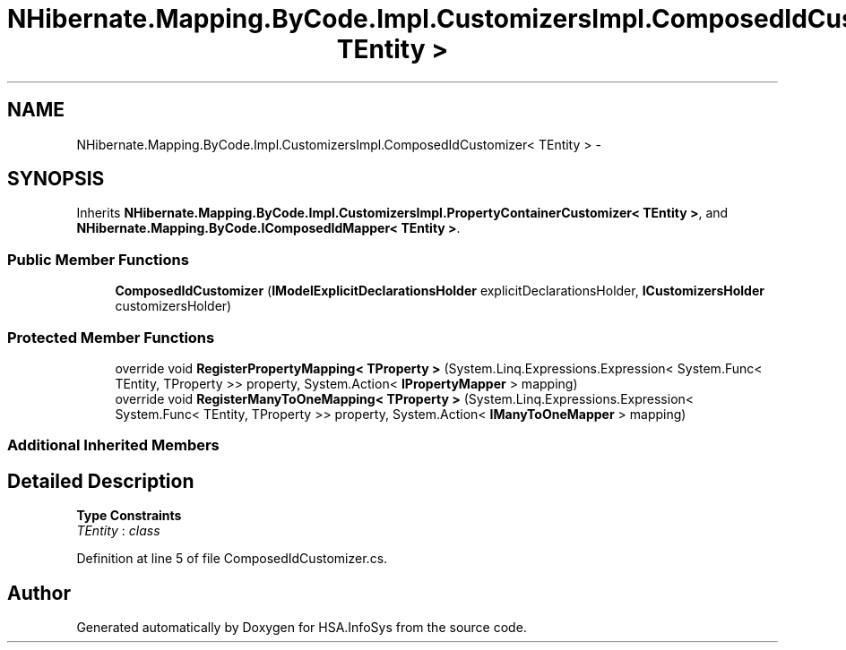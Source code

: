 .TH "NHibernate.Mapping.ByCode.Impl.CustomizersImpl.ComposedIdCustomizer< TEntity >" 3 "Fri Jul 5 2013" "Version 1.0" "HSA.InfoSys" \" -*- nroff -*-
.ad l
.nh
.SH NAME
NHibernate.Mapping.ByCode.Impl.CustomizersImpl.ComposedIdCustomizer< TEntity > \- 
.SH SYNOPSIS
.br
.PP
.PP
Inherits \fBNHibernate\&.Mapping\&.ByCode\&.Impl\&.CustomizersImpl\&.PropertyContainerCustomizer< TEntity >\fP, and \fBNHibernate\&.Mapping\&.ByCode\&.IComposedIdMapper< TEntity >\fP\&.
.SS "Public Member Functions"

.in +1c
.ti -1c
.RI "\fBComposedIdCustomizer\fP (\fBIModelExplicitDeclarationsHolder\fP explicitDeclarationsHolder, \fBICustomizersHolder\fP customizersHolder)"
.br
.in -1c
.SS "Protected Member Functions"

.in +1c
.ti -1c
.RI "override void \fBRegisterPropertyMapping< TProperty >\fP (System\&.Linq\&.Expressions\&.Expression< System\&.Func< TEntity, TProperty >> property, System\&.Action< \fBIPropertyMapper\fP > mapping)"
.br
.ti -1c
.RI "override void \fBRegisterManyToOneMapping< TProperty >\fP (System\&.Linq\&.Expressions\&.Expression< System\&.Func< TEntity, TProperty >> property, System\&.Action< \fBIManyToOneMapper\fP > mapping)"
.br
.in -1c
.SS "Additional Inherited Members"
.SH "Detailed Description"
.PP 
\fBType Constraints\fP
.TP
\fITEntity\fP : \fIclass\fP
.PP
Definition at line 5 of file ComposedIdCustomizer\&.cs\&.

.SH "Author"
.PP 
Generated automatically by Doxygen for HSA\&.InfoSys from the source code\&.
